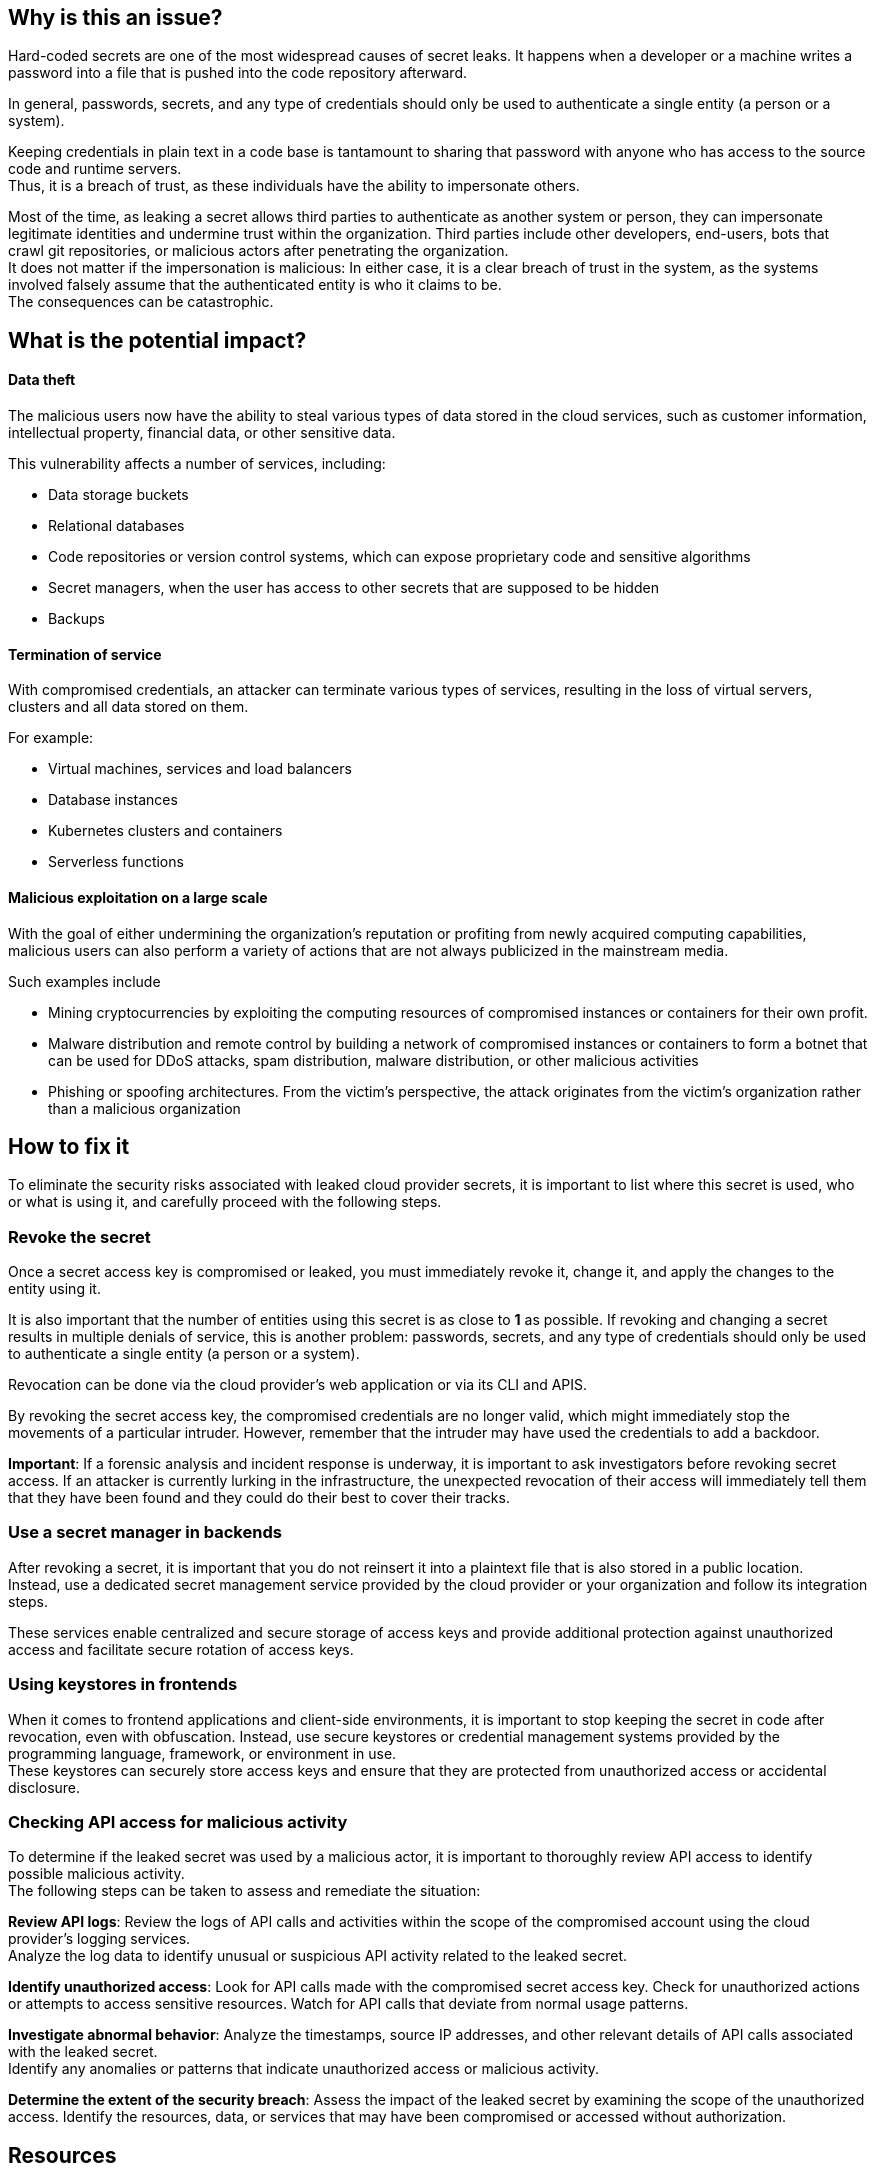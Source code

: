 == Why is this an issue?

Hard-coded secrets are one of the most widespread causes of secret leaks. It
happens when a developer or a machine writes a password into a file that is
pushed into the code repository afterward.

In general, passwords, secrets, and any type of credentials should only be used
to authenticate a single entity (a person or a system).

Keeping credentials in plain text in a code base is tantamount to sharing that
password with anyone who has access to the source code and runtime servers. +
Thus, it is a breach of trust, as these individuals have the ability to
impersonate others.

Most of the time, as leaking a secret allows third parties to authenticate as
another system or person, they can impersonate legitimate identities and
undermine trust within the organization. Third parties include other
developers, end-users, bots that crawl git repositories, or malicious actors
after penetrating the organization. +
It does not matter if the impersonation is malicious: In either case, it is a
clear breach of trust in the system, as the systems involved falsely assume
that the authenticated entity is who it claims to be. +
The consequences can be catastrophic.

== What is the potential impact?

==== Data theft

The malicious users now have the ability to steal various types of data stored
in the cloud services, such as customer information, intellectual property,
financial data, or other sensitive data.

This vulnerability affects a number of services, including:

* Data storage buckets
* Relational databases
* Code repositories or version control systems, which can expose proprietary code and sensitive algorithms
* Secret managers, when the user has access to other secrets that are supposed to be hidden
* Backups

==== Termination of service

With compromised credentials, an attacker can terminate various types of
services, resulting in the loss of virtual servers, clusters and all data
stored on them.

For example:

* Virtual machines, services and load balancers
* Database instances
* Kubernetes clusters and containers
* Serverless functions

==== Malicious exploitation on a large scale

With the goal of either undermining the organization's reputation or profiting
from newly acquired computing capabilities, malicious users can also perform a
variety of actions that are not always publicized in the mainstream media.

Such examples include

* Mining cryptocurrencies by exploiting the computing resources of compromised instances or containers for their own profit.
* Malware distribution and remote control by building a network of compromised instances or containers to form a botnet that can be used for DDoS attacks, spam distribution, malware distribution, or other malicious activities
* Phishing or spoofing architectures. From the victim's perspective, the attack originates from the victim's organization rather than a malicious organization


== How to fix it

To eliminate the security risks associated with leaked cloud provider secrets,
it is important to list where this secret is used, who or what is using it, and
carefully proceed with the following steps.

=== Revoke the secret
Once a secret access key is compromised or leaked, you must immediately revoke
it, change it, and apply the changes to the entity using it.

It is also important that the number of entities using this secret is as close
to **1** as possible. If revoking and changing a secret results in multiple
denials of service, this is another problem: passwords, secrets, and any type
of credentials should only be used to authenticate a single entity (a person or
a system).

Revocation can be done via the cloud provider's web application or via its CLI
and APIS.

By revoking the secret access key, the compromised credentials are no longer
valid, which might immediately stop the movements of a particular intruder.
However, remember that the intruder may have used the credentials to add
a backdoor.

**Important**: If a forensic analysis and incident response is underway, it is
important to ask investigators before revoking secret access. If an attacker is
currently lurking in the infrastructure, the unexpected revocation of their
access will immediately tell them that they have been found and they could do
their best to cover their tracks.

=== Use a secret manager in backends
After revoking a secret, it is important that you do not reinsert it into a
plaintext file that is also stored in a public location. +
Instead, use a dedicated secret management service provided by the cloud
provider or your organization and follow its integration steps.

These services enable centralized and secure storage of access keys and provide
additional protection against unauthorized access and facilitate secure
rotation of access keys.

=== Using keystores in frontends

When it comes to frontend applications and client-side environments, it is
important to stop keeping the secret in code after revocation, even with
obfuscation. Instead, use secure keystores or credential management systems
provided by the programming language, framework, or environment in use. +
These keystores can securely store access keys and ensure that they are
protected from unauthorized access or accidental disclosure.

=== Checking API access for malicious activity

To determine if the leaked secret was used by a malicious actor, it is
important to thoroughly review API access to identify possible malicious
activity. +
The following steps can be taken to assess and remediate the situation:

**Review API logs**: Review the logs of API calls and activities within the
scope of the compromised account using the cloud provider's logging services. +
Analyze the log data to identify unusual or suspicious API activity related to
the leaked secret.

**Identify unauthorized access**: Look for API calls made with the compromised
secret access key. Check for unauthorized actions or attempts to access
sensitive resources. Watch for API calls that deviate from normal usage
patterns.

**Investigate abnormal behavior**: Analyze the timestamps, source IP addresses,
and other relevant details of API calls associated with the leaked secret. +
Identify any anomalies or patterns that indicate unauthorized access or
malicious activity.

**Determine the extent of the security breach**: Assess the impact of the
leaked secret by examining the scope of the unauthorized access. Identify the
resources, data, or services that may have been compromised or accessed without
authorization.

== Resources

=== Standards
* https://owasp.org/Top10/A07_2021-Identification_and_Authentication_Failures/[OWASP Top 10 2021 Category A7] - Identification and Authentication Failures
* https://www.owasp.org/www-project-top-ten/2017/A3_2017-Sensitive_Data_Exposure[OWASP Top 10 2017 Category A3] - Sensitive Data Exposure
* https://cwe.mitre.org/data/definitions/798[MITRE, CWE-798] - Use of Hard-coded Credentials
* https://cwe.mitre.org/data/definitions/259[MITRE, CWE-259] - Use of Hard-coded Password
* https://www.sans.org/top25-software-errors/#cat3[SANS Top 25] - Porous Defenses

ifdef::env-github,rspecator-view[]

'''
== Implementation Specification
(visible only on this page)

=== Message

"xxxxx" detected here. Remove this cedential from your code.
- AWS Secret Access Key
- AWS Access Key ID
- AWS Session Token


endif::env-github,rspecator-view[]
